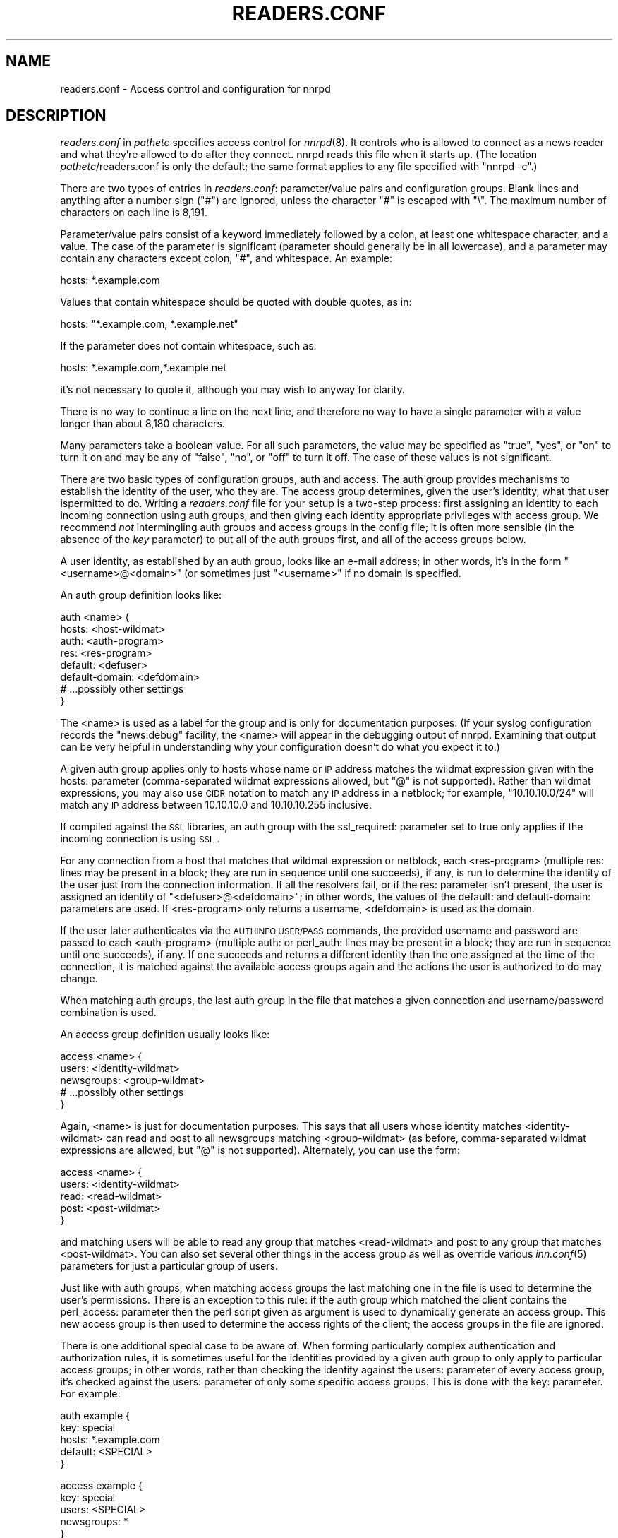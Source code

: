 .\" Automatically generated by Pod::Man v1.34, Pod::Parser v1.13
.\"
.\" Standard preamble:
.\" ========================================================================
.de Sh \" Subsection heading
.br
.if t .Sp
.ne 5
.PP
\fB\\$1\fR
.PP
..
.de Sp \" Vertical space (when we can't use .PP)
.if t .sp .5v
.if n .sp
..
.de Vb \" Begin verbatim text
.ft CW
.nf
.ne \\$1
..
.de Ve \" End verbatim text
.ft R
.fi
..
.\" Set up some character translations and predefined strings.  \*(-- will
.\" give an unbreakable dash, \*(PI will give pi, \*(L" will give a left
.\" double quote, and \*(R" will give a right double quote.  | will give a
.\" real vertical bar.  \*(C+ will give a nicer C++.  Capital omega is used to
.\" do unbreakable dashes and therefore won't be available.  \*(C` and \*(C'
.\" expand to `' in nroff, nothing in troff, for use with C<>.
.tr \(*W-|\(bv\*(Tr
.ds C+ C\v'-.1v'\h'-1p'\s-2+\h'-1p'+\s0\v'.1v'\h'-1p'
.ie n \{\
.    ds -- \(*W-
.    ds PI pi
.    if (\n(.H=4u)&(1m=24u) .ds -- \(*W\h'-12u'\(*W\h'-12u'-\" diablo 10 pitch
.    if (\n(.H=4u)&(1m=20u) .ds -- \(*W\h'-12u'\(*W\h'-8u'-\"  diablo 12 pitch
.    ds L" ""
.    ds R" ""
.    ds C` ""
.    ds C' ""
'br\}
.el\{\
.    ds -- \|\(em\|
.    ds PI \(*p
.    ds L" ``
.    ds R" ''
'br\}
.\"
.\" If the F register is turned on, we'll generate index entries on stderr for
.\" titles (.TH), headers (.SH), subsections (.Sh), items (.Ip), and index
.\" entries marked with X<> in POD.  Of course, you'll have to process the
.\" output yourself in some meaningful fashion.
.if \nF \{\
.    de IX
.    tm Index:\\$1\t\\n%\t"\\$2"
..
.    nr % 0
.    rr F
.\}
.\"
.\" For nroff, turn off justification.  Always turn off hyphenation; it makes
.\" way too many mistakes in technical documents.
.hy 0
.if n .na
.\"
.\" Accent mark definitions (@(#)ms.acc 1.5 88/02/08 SMI; from UCB 4.2).
.\" Fear.  Run.  Save yourself.  No user-serviceable parts.
.    \" fudge factors for nroff and troff
.if n \{\
.    ds #H 0
.    ds #V .8m
.    ds #F .3m
.    ds #[ \f1
.    ds #] \fP
.\}
.if t \{\
.    ds #H ((1u-(\\\\n(.fu%2u))*.13m)
.    ds #V .6m
.    ds #F 0
.    ds #[ \&
.    ds #] \&
.\}
.    \" simple accents for nroff and troff
.if n \{\
.    ds ' \&
.    ds ` \&
.    ds ^ \&
.    ds , \&
.    ds ~ ~
.    ds /
.\}
.if t \{\
.    ds ' \\k:\h'-(\\n(.wu*8/10-\*(#H)'\'\h"|\\n:u"
.    ds ` \\k:\h'-(\\n(.wu*8/10-\*(#H)'\`\h'|\\n:u'
.    ds ^ \\k:\h'-(\\n(.wu*10/11-\*(#H)'^\h'|\\n:u'
.    ds , \\k:\h'-(\\n(.wu*8/10)',\h'|\\n:u'
.    ds ~ \\k:\h'-(\\n(.wu-\*(#H-.1m)'~\h'|\\n:u'
.    ds / \\k:\h'-(\\n(.wu*8/10-\*(#H)'\z\(sl\h'|\\n:u'
.\}
.    \" troff and (daisy-wheel) nroff accents
.ds : \\k:\h'-(\\n(.wu*8/10-\*(#H+.1m+\*(#F)'\v'-\*(#V'\z.\h'.2m+\*(#F'.\h'|\\n:u'\v'\*(#V'
.ds 8 \h'\*(#H'\(*b\h'-\*(#H'
.ds o \\k:\h'-(\\n(.wu+\w'\(de'u-\*(#H)/2u'\v'-.3n'\*(#[\z\(de\v'.3n'\h'|\\n:u'\*(#]
.ds d- \h'\*(#H'\(pd\h'-\w'~'u'\v'-.25m'\f2\(hy\fP\v'.25m'\h'-\*(#H'
.ds D- D\\k:\h'-\w'D'u'\v'-.11m'\z\(hy\v'.11m'\h'|\\n:u'
.ds th \*(#[\v'.3m'\s+1I\s-1\v'-.3m'\h'-(\w'I'u*2/3)'\s-1o\s+1\*(#]
.ds Th \*(#[\s+2I\s-2\h'-\w'I'u*3/5'\v'-.3m'o\v'.3m'\*(#]
.ds ae a\h'-(\w'a'u*4/10)'e
.ds Ae A\h'-(\w'A'u*4/10)'E
.    \" corrections for vroff
.if v .ds ~ \\k:\h'-(\\n(.wu*9/10-\*(#H)'\s-2\u~\d\s+2\h'|\\n:u'
.if v .ds ^ \\k:\h'-(\\n(.wu*10/11-\*(#H)'\v'-.4m'^\v'.4m'\h'|\\n:u'
.    \" for low resolution devices (crt and lpr)
.if \n(.H>23 .if \n(.V>19 \
\{\
.    ds : e
.    ds 8 ss
.    ds o a
.    ds d- d\h'-1'\(ga
.    ds D- D\h'-1'\(hy
.    ds th \o'bp'
.    ds Th \o'LP'
.    ds ae ae
.    ds Ae AE
.\}
.rm #[ #] #H #V #F C
.\" ========================================================================
.\"
.IX Title "READERS.CONF 5"
.TH READERS.CONF 5 "2003-01-05" "INN 2.4.0" "InterNetNews Documentation"
.SH "NAME"
readers.conf \- Access control and configuration for nnrpd
.SH "DESCRIPTION"
.IX Header "DESCRIPTION"
\&\fIreaders.conf\fR in \fIpathetc\fR specifies access control for \fInnrpd\fR\|(8).  It
controls who is allowed to connect as a news reader and what they're
allowed to do after they connect.  nnrpd reads this file when it starts
up.  (The location \fIpathetc\fR/readers.conf is only the default; the same
format applies to any file specified with \f(CW\*(C`nnrpd \-c\*(C'\fR.)
.PP
There are two types of entries in \fIreaders.conf\fR:  parameter/value pairs
and configuration groups.  Blank lines and anything after a number sign
(\f(CW\*(C`#\*(C'\fR) are ignored, unless the character \f(CW\*(C`#\*(C'\fR is escaped with \f(CW\*(C`\e\*(C'\fR.  The
maximum number of characters on each line is 8,191.
.PP
Parameter/value pairs consist of a keyword immediately followed by a
colon, at least one whitespace character, and a value.  The case of the
parameter is significant (parameter should generally be in all lowercase),
and a parameter may contain any characters except colon, \f(CW\*(C`#\*(C'\fR, and
whitespace.  An example:
.PP
.Vb 1
\&    hosts: *.example.com
.Ve
.PP
Values that contain whitespace should be quoted with double quotes, as in:
.PP
.Vb 1
\&    hosts: "*.example.com, *.example.net"
.Ve
.PP
If the parameter does not contain whitespace, such as:
.PP
.Vb 1
\&    hosts: *.example.com,*.example.net
.Ve
.PP
it's not necessary to quote it, although you may wish to anyway for
clarity.
.PP
There is no way to continue a line on the next line, and therefore no way
to have a single parameter with a value longer than about 8,180
characters.
.PP
Many parameters take a boolean value.  For all such parameters, the value
may be specified as \f(CW\*(C`true\*(C'\fR, \f(CW\*(C`yes\*(C'\fR, or \f(CW\*(C`on\*(C'\fR to turn it on and may be any
of \f(CW\*(C`false\*(C'\fR, \f(CW\*(C`no\*(C'\fR, or \f(CW\*(C`off\*(C'\fR to turn it off.  The case of these values is
not significant.
.PP
There are two basic types of configuration groups, auth and access.  The
auth group provides mechanisms to establish the identity of the user, who
they are.  The access group determines, given the user's identity, what
that user ispermitted to do.  Writing a \fIreaders.conf\fR file for your
setup is a two-step process:  first assigning an identity to each
incoming connection using auth groups, and then giving each identity
appropriate privileges with access group.  We recommend \fInot\fR
intermingling auth groups and access groups in the config file; it is
often more sensible (in the absence of the \fIkey\fR parameter) to put all
of the auth groups first, and all of the access groups below.
.PP
A user identity, as established by an auth group, looks like an e\-mail
address; in other words, it's in the form \*(L"<username>@<domain>\*(R" (or
sometimes just \*(L"<username>\*(R" if no domain is specified.
.PP
An auth group definition looks like:
.PP
.Vb 8
\&    auth <name> {
\&        hosts: <host-wildmat>
\&        auth: <auth-program>
\&        res: <res-program>
\&        default: <defuser>
\&        default-domain: <defdomain>
\&        # ...possibly other settings
\&    }
.Ve
.PP
The <name> is used as a label for the group and is only for documentation
purposes.  (If your syslog configuration records the \f(CW\*(C`news.debug\*(C'\fR
facility, the <name> will appear in the debugging output of nnrpd.
Examining that output can be very helpful in understanding why your
configuration doesn't do what you expect it to.)
.PP
A given auth group applies only to hosts whose name or \s-1IP\s0 address matches
the wildmat expression given with the hosts: parameter (comma\-separated
wildmat expressions allowed, but \f(CW\*(C`@\*(C'\fR is not supported).  Rather than
wildmat expressions, you may also use \s-1CIDR\s0 notation to match any \s-1IP\s0
address in a netblock; for example, \*(L"10.10.10.0/24\*(R" will match any \s-1IP\s0
address between 10.10.10.0 and 10.10.10.255 inclusive.
.PP
If compiled against the \s-1SSL\s0 libraries, an auth group with the
ssl_required: parameter set to true only applies if the incoming
connection is using \s-1SSL\s0.
.PP
For any connection from a host that matches that wildmat expression or
netblock, each <res\-program> (multiple res: lines may be present in a
block; they are run in sequence until one succeeds), if any, is run to
determine the identity of the user just from the connection information.
If all the resolvers fail, or if the res: parameter isn't present, the
user is assigned an identity of \*(L"<defuser>@<defdomain>\*(R"; in other words,
the values of the default: and default\-domain: parameters are used.  If
<res\-program> only returns a username, <defdomain> is used as the
domain.
.PP
If the user later authenticates via the \s-1AUTHINFO\s0 \s-1USER/PASS\s0 commands, the
provided username and password are passed to each <auth\-program>
(multiple auth: or perl_auth: lines may be present in a block; they are
run in sequence until one succeeds), if any.  If one succeeds and
returns a different identity than the one assigned at the time of the
connection, it is matched against the available access groups again and
the actions the user is authorized to do may change.
.PP
When matching auth groups, the last auth group in the file that matches a
given connection and username/password combination is used.
.PP
An access group definition usually looks like:
.PP
.Vb 5
\&    access <name> {
\&        users: <identity-wildmat>
\&        newsgroups: <group-wildmat>
\&        # ...possibly other settings
\&    }
.Ve
.PP
Again, <name> is just for documentation purposes.  This says that all
users whose identity matches <identity\-wildmat> can read and post to all
newsgroups matching <group\-wildmat> (as before, comma-separated wildmat
expressions are allowed, but \f(CW\*(C`@\*(C'\fR is not supported).  Alternately, you can
use the form:
.PP
.Vb 5
\&    access <name> {
\&        users: <identity-wildmat>
\&        read: <read-wildmat>
\&        post: <post-wildmat>
\&    }
.Ve
.PP
and matching users will be able to read any group that matches
<read\-wildmat> and post to any group that matches <post\-wildmat>.  You can
also set several other things in the access group as well as override
various \fIinn.conf\fR\|(5) parameters for just a particular group of users.
.PP
Just like with auth groups, when matching access groups the last matching
one in the file is used to determine the user's permissions.  There is
an exception to this rule: if the auth group which matched the client
contains the perl_access: parameter then the perl script given as
argument is used to dynamically generate an access group.  This new
access group is then used to determine the access rights of the
client; the access groups in the file are ignored.
.PP
There is one additional special case to be aware of.  When forming
particularly complex authentication and authorization rules, it is
sometimes useful for the identities provided by a given auth group to only
apply to particular access groups; in other words, rather than checking
the identity against the users: parameter of every access group, it's
checked against the users: parameter of only some specific access groups.
This is done with the key: parameter.  For example:
.PP
.Vb 5
\&    auth example {
\&        key: special
\&        hosts: *.example.com
\&        default: <SPECIAL>
\&    }
.Ve
.PP
.Vb 5
\&    access example {
\&        key: special
\&        users: <SPECIAL>
\&        newsgroups: *
\&    }
.Ve
.PP
In this case, the two key: parameters bind this auth group with this
access group.  For any incoming connection matching \*(L"*.example.com\*(R"
(assuming there isn't any later auth group that also matches such hosts),
no access group that doesn't have \*(L"key: special\*(R" will even be considered.
Similarly, the above access group will only be checked if the user was
authenticated with an auth group containing \*(L"key: special\*(R".  This
mechanism normally isn't useful; there is almost always a better way to
achieve the same result.
.PP
Also note in the example that there's no default\-domain: parameter, which
means that no domain is appended to the default username and the identity
for such connections is just \*(L"<\s-1SPECIAL\s0>\*(R".  Note that some additional
add-ons to \s-1INN\s0 may prefer that authenticated identities always return a
full e\-mail address (including a domain), so you may want to set up your
system that way.
.PP
Below is the full list of allowable parameters for auth groups and access
groups, and after that are some examples that may make this somewhat
clearer.
.SH "AUTH GROUP PARAMETERS"
.IX Header "AUTH GROUP PARAMETERS"
.IP "\fBhosts:\fR" 4
.IX Item "hosts:"
A comma-separated list of remote hosts, wildmat patterns matching either
hostnames or \s-1IP\s0 addresses, or \s-1IP\s0 netblocks specified in \s-1CIDR\s0 notation.  If
a user connects from a host that doesn't match this parameter, this auth
group will not match the connection and is ignored.
.Sp
Note that if you have a large number of patterns that can't be merged into
broader patterns (such as a large number of individual systems scattered
around the net that should have access), the hosts: parameter may exceed
the maximum line length of 8,192 characters.  In that case, you'll need to
break that auth group into multiple auth groups, each with a portion of
the hosts listed in its hosts: parameter, and each assigning the same user
identity.
.Sp
All hosts match if this parameter is not given.
.IP "\fBlocaladdress:\fR" 4
.IX Item "localaddress:"
A comma-separated list of local host or address patterns with the same
syntax as the same as with the hosts: parameter.  If this parameter is
specified, its auth group will only match connections made to a matching
local interface.  (Obviously, this is only useful for servers with
multiple interfaces.)
.Sp
All local addresses match if this parameter is not given.
.IP "\fBres:\fR" 4
.IX Item "res:"
A simple command line for a user resolver (shell metacharacters are not
supported).  If a full path is not given, the program executed must be in
the \fIpathbin\fR/auth/resolv directory.  A resolver is an authentication
program which attempts to figure out the identity of the connecting user
using nothing but the connection information (in other words, the user
has not provided a username and password).  An examples of a resolver
would be a program that assigns an identity from an ident callback or
from the user's hostname.
.Sp
One auth group can have multiple res: parameters, and they will be tried
in the order they're listed.  The results of the first successful one
will be used.
.IP "\fBauth:\fR" 4
.IX Item "auth:"
A simple command line for a user authenticator (shell metacharacters are
not supported).  If a full path is not given, the program executed must be
located in the \fIpathbin\fR/auth/passwd directory.  An authenticator is a
program used to handle a user-supplied username and password, via a
mechanism such as \s-1AUTHINFO\s0 \s-1USER/PASS\s0.  Like with res:, one auth group
can have multiple auth: parameters; they will be tried in order and the
results of the first successful one will be used.  See also perl_auth:
below.
.IP "\fBperl_auth:\fR" 4
.IX Item "perl_auth:"
A path to a perl script for authentication.  The perl_auth: parameter
works exactly like auth:, except that it calls the named script using
the perl hook rather then an external program.  Multiple/mixed use of
auth: and perl_auth: is permitted within any auth group; each method is
tried in order listed in \fIreaders.conf\fR.  perl_auth: has more power
than auth: in that it provides the authentication program with
additional information about the client and the ability to return an
error string.  This parameter is only valid if \s-1INN\s0 is compiled with Perl
support (\fB\-\-with\-perl\fR passed to configure).  More information may be
found in \fIdoc/hook\-perl\fR.
.IP "\fBdefault:\fR" 4
.IX Item "default:"
The default username for connections matching this auth group.  This is
the username assigned to the user at connection time if all resolvers fail
or if there are no res: parameters.  Note that it can be either a bare
username, in which case default\-domain: (if present) is appended after
an \f(CW\*(C`@\*(C'\fR, or a full identity string containing an \f(CW\*(C`@\*(C'\fR, in which case it
will be used verbatim.
.IP "\fBdefault\-domain:\fR" 4
.IX Item "default-domain:"
The default domain string for this auth group.  If a user resolver or
authenticator doesn't provide a domain, or if the default username is used
and it doesn't contain a \f(CW\*(C`@\*(C'\fR, this domain is used to form the user
identity.  (Note that for a lot of setups, it's not really necessary for
user identities to be qualified with a domain name, in which case there's
no need to use this parameter.)
.IP "\fBkey:\fR" 4
.IX Item "key:"
If this parameter is present, any connection matching this auth group will
have its privileges determined only by the subset of access groups
containing a matching key parameter.
.IP "\fBrequire_ssl:\fR" 4
.IX Item "require_ssl:"
If set to true, an incoming connection only matches this auth group if
it is encrypted using \s-1SSL\s0.  This parameter is only valid if \s-1INN\s0 is
compiled with \s-1SSL\s0 support (\fB\-\-with\-openssl\fR passed to configure).
.IP "\fBperl_access:\fR" 4
.IX Item "perl_access:"
A path to a perl script for dynamically generating an access group.  If
an auth group matches successfully and contains a perl_access parameter,
then the argument perl script will be used to create an access group.
This group will then determine the access rights of the client,
overriding any access groups in \fIreaders.conf\fR.  If and only if a
sucessful auth group contains the perl_access parameter, \fIreaders.conf\fR
access groups are ignored and the client's rights are instead determined
dynamically.  This parameter is only valid if \s-1INN\s0 is compiled with Perl
support (\fB\-\-with\-perl\fR passed to configure).  More information may be
found in the file \fIdoc/hook\-perl\fR.
.SH "ACCESS GROUP PARAMETERS"
.IX Header "ACCESS GROUP PARAMETERS"
.IP "\fBusers:\fR" 4
.IX Item "users:"
The privileges given by this access group apply to any user identity which
matches this comma-separated list of wildmat patterns.  If this parameter
isn't given, the access group applies to all users (and is essentially
equivalent to \f(CW\*(C`users: *\*(C'\fR).
.IP "\fBnewsgroups:\fR" 4
.IX Item "newsgroups:"
Users that match this access group are allowed to read and post to all
newsgroups matching this comma-separated list of wildmat patterns.  The
empty string is equivalent to \f(CW\*(C`newsgroups: *\*(C'\fR; if this parameter is
missing, the connection will be rejected (unless read: and/or post: are
used instead, see below).
.IP "\fBread:\fR" 4
.IX Item "read:"
Like the newsgroups: parameter, but the client is only given permission to
read the matching newsgroups.  This parameter is often used with post:
(below) to specify some read-only groups; it cannot be used in the same
access group with a newsgroups: parameter.  (If read: is used and post:
is missing, the client will have only read-only access.)
.IP "\fBpost:\fR" 4
.IX Item "post:"
Like the newsgroups: parameter, but the client is only given permission to
post to the matching newsgroups.  This parameter is often used with read:
(above) to define the patterns for reading and posting separately (usually
to give the user permission to read more newsgroups than they're permitted
to post to).  It cannot be used in the same access group with a
newsgroups: parameter.
.IP "\fBaccess:\fR" 4
.IX Item "access:"
A set of letters specifying the permissions granted to the client.  The
letters are chosen from the following set:
.RS 4
.IP "R" 3
.IX Item "R"
The client may read articles.
.IP "P" 3
.IX Item "P"
The client may post articles.
.IP "I" 3
.IX Item "I"
The client may inject articles with \s-1IHAVE\s0.  Note that in order to
inject articles with the \s-1IHAVE\s0 the user must also have \s-1POST\s0 permission
(the \f(CW\*(C`P\*(C'\fR option).
.IP "A" 3
.IX Item "A"
The client may post articles with Approved: headers (in other words, may
approve articles for moderated newsgroups).  By default, this is not
allowed.
.IP "N" 3
.IX Item "N"
The client may use the \s-1NEWNEWS\s0 command, overriding the global setting.
.IP "L" 3
.IX Item "L"
The client may post to newsgroups that are set to disallow local posting
(mode \f(CW\*(C`n\*(C'\fR in the \fIactive\fR\|(5) file).
.RE
.RS 4
.Sp
Note that if this parameter is given, \fIallownewnews\fR in \fIinn.conf\fR is
ignored for connections matching this access group and the ability of the
client to use \s-1NEWNEWS\s0 is entirely determined by the presence of \f(CW\*(C`N\*(C'\fR in
the access string.  If you want to support \s-1NEWNEWS\s0, make sure to include
\&\f(CW\*(C`N\*(C'\fR in the access string when you use this parameter.
.Sp
Note that if this parameter is given and \f(CW\*(C`R\*(C'\fR isn't present in the access
string, the client cannot read regardless of newsgroups: or read:
parameters.  Similarly, if this parameter is given and \f(CW\*(C`P\*(C'\fR isn't present,
the client cannot post.  This use of access: is deprecated and confusing;
it's strongly recommended that if the access: parameter is used, \f(CW\*(C`R\*(C'\fR and
\&\f(CW\*(C`P\*(C'\fR always be included in the access string and newsgroups:, read:, and
post: be used to control access.  (To grant read access but no posting
access, one can have just a read: parameter and no post: parameter.)
.RE
.IP "\fBkey:\fR" 4
.IX Item "key:"
If this parameter is present, this access group is only considered when
finding privileges for users matching auth groups with this same key:
parameter.
.IP "\fBreject_with:\fR" 4
.IX Item "reject_with:"
If this parameter is present, a client matching this block will be
disconnected with a \*(L"Permission denied\*(R" message containing the contents
(a \*(L"reason\*(R" string) of this parameter.  Some newsreaders will then
display the reason to the user.
.IP "\fBmax_rate:\fR" 4
.IX Item "max_rate:"
If this parameter is present (and nonzero) it is used for nnrpd's 
rate-limiting code.  The client will only be able to download at this 
speed (in bytes/second).  Note that if \s-1SSL\s0 is being used, limiting
is applied to the pre-encryption datastream.
.IP "\fBlocaltime:\fR" 4
.IX Item "localtime:"
If a Date: header is not included in a posted article, \fInnrpd\fR\|(8) normally
adds a new Date: header in \s-1UTC\s0.  If this is set to true, the Date: header
will be formatted in local time instead.  This is a boolean value and the
default is false.
.IP "\fBnewsmaster:\fR" 4
.IX Item "newsmaster:"
Used as the contact address in the help message returned by \fInnrpd\fR\|(8), if
the virtualhost: parameter is set to true.
.IP "\fBstrippath:\fR" 4
.IX Item "strippath:"
If set to true, any Path: header provided by a user in a post is stripped
rather than used as the beginning of the Path: header of the article.
This is a boolean value and the default is false.
.IP "\fBperlfilter:\fR" 4
.IX Item "perlfilter:"
If set to false, posts made by these users do not pass through the Perl
filter even if it is otherwise enabled.  This is a boolean value and the
default is true.
.IP "\fBpythonfilter:\fR" 4
.IX Item "pythonfilter:"
If set to false, posts made by these users do not pass through the Python
filter even if it is otherwise enabled.  This is a boolean value and the
default is true.
.IP "\fBvirtualhost:\fR" 4
.IX Item "virtualhost:"
If set to true, \fInnrpd\fR\|(8) will behave as if it's running on a server with a
different name.  This may affect Path:, Message\-ID:, and X\-Trace: headers
of posted articles, as well as the apparent Path: and Xref: headers of all
articles read by the client.  Either pathhost: or domain: must be present
in the same access group if this parameter is set to true.  \fInnrpd\fR\|(8) will
act as if the server name is the value of pathhost:, or domain: if
pathhost: isn't set or is set to the same value as in \fIinn.conf\fR.  One of
these parameters must be set to something different than that set in
\&\fIinn.conf\fR.
.PP
In addition, all of the following parameters are valid in access groups
and override the global setting in \fIinn.conf\fR.  See \fIinn.conf\fR\|(5) for the
descriptions of these parameters:  addnntppostingdate, addnntppostinghost,
backoff_auth, backoff_db, backoff_k, backoff_postfast, backoff_postslow,
backoff_trigger, checkincludedtext, clienttimeout, complaints, domain,
fromhost, localmaxartsize, moderatormailer, nnrpdauthsender,
nnrpdcheckart, nnrpdoverstats, nnrpdposthost, nnrpdpostport, organization,
pathhost, readertrack, spoolfirst, and strippostcc.
.SH "SUMMARY"
.IX Header "SUMMARY"
Here's a basic summary of what happens when a client connects:
.IP "\(bu" 2
All auth groups are scanned and the ones that don't match the client
(due to hosts:, localaddress:, ssl_required:, etc) are eliminated.
.IP "\(bu" 2
The remaining auth groups are scanned from the last to the first, and an
attempt is made to apply it to the current connection.  This means running
res: programs, if any, and otherwise applying default:.  The first auth
group (starting from the bottom) to return a valid user is kept as the
active auth group.
.IP "\(bu" 2
If no auth groups yield a valid user (none have default: parameters or
successful res: programs) but some of the auth groups have auth: lines
(indicating a possibility that the user can authenticate and then obtain
permissions), the connection is considered to have no valid auth group
(which means that the access groups are ignored completely) but the
connection isn't closed.  Instead, 480 is returned for everything until
the user authenticates.
.IP "\(bu" 2
When the user authenticates, the auth groups are rescanned, and only the
matching ones which contain at least one auth: or perl_auth: line are
considered.  These auth groups are scanned from the last to the first,
running auth: programs and perl_auth: scripts.  The first auth group
(starting from the bottom) to return a valid user is kept as the active
auth group.
.IP "\(bu" 2
Regardless of how an auth group is established, as soon as one is, that
auth group is used to assign a user identity by taking the result of the
successful res:, auth, or perl_auth: line (or the default: if necessary),
and appending the default\-domain: if necessary.  (If the perl_access:
parameter is present, see below.)
.IP "\(bu" 2
Finally, an access group is selected by scanning the access groups from
bottom up and finding the first match.  (If the established auth group
contained a perl_access: line, the dynamically generated access group
returned by the Perl script is used instead.)  User permissions are granted
based on the established access group.
.SH "EXAMPLES"
.IX Header "EXAMPLES"
Probably the simplest useful example of a complete \fIreaders.conf\fR,
this gives permissions to read and post to all groups to any connections
from the \*(L"example.com\*(R" domain, and no privileges for anyone connecting
elsewhere:
.PP
.Vb 4
\&    auth example.com {
\&        hosts: "*.example.com, example.com"
\&        default: <LOCAL>
\&    }
.Ve
.PP
.Vb 3
\&    access full {
\&        newsgroups: *
\&    }
.Ve
.PP
Note that the access realm has no users: key and therefore applies to any
user identity.  The only available auth realm only matches hosts in the
\&\*(L"example.com\*(R" domain, though, so any connections from other hosts will be
rejected immediately.
.PP
If you have some systems that should only have read-only access to the
server, you can modify the example above slightly by adding an additional
auth and access group:
.PP
.Vb 4
\&    auth lab {
\&        hosts: "*.lab.example.com"
\&        default: <LAB>
\&    }
.Ve
.PP
.Vb 4
\&    access lab {
\&        users: <LAB>
\&        read: *
\&    }
.Ve
.PP
If those are put in the file after the above example, they'll take
precedence (because they're later in the file) for any user coming from a
machine in the lab.example.com domain, everyone will only have read
access, not posting access.
.PP
Here's a similar example for a news server that accepts connections from
anywhere but requires the user to specify a username and password.  The
username and password are first checked against an external database of
usernames and passwords, and then against the system shadow password file:
.PP
.Vb 4
\&    auth all {
\&        auth: "ckpasswd -d /usr/local/news/db/newsusers"
\&        auth: "ckpasswd -s"
\&    }
.Ve
.PP
.Vb 4
\&    access full {
\&        users: *
\&        newsgroups: *
\&    }
.Ve
.PP
When the user first connects, there are no res: keys and no default, so
they don't receive any valid identity and the connection won't match any
access groups (even ones with \f(CW\*(C`users: *\*(C'\fR).  Such users receive nothing
but authentication-required responses from nnrpd until they authenticate.
.PP
If they then later authenticate, the username and password are checked
first by running \fBckpasswd\fR with the \fB\-d\fR option for an external dbm
file of encrypted passwords, and then with the \fB\-s\fR option to check the
shadow password database (note that this option may require ckpasswd to
be setgid to a shadow group, and there are security considerations; see
\&\fIckpasswd\fR\|(8) for details).  If both of those fail, the user will continue
to have no identity; otherwise, an identity will be assigned (usually
the supplied username, perhaps with a domain appended, although an
authenticator technically can provide a completely different username
for the identity), and the access group will match, giving full access.
.PP
It may be educational to consider how to combine the above examples;
general groups always go first.  The order of the auth groups actually
doesn't matter, since the \*(L"hosts: example.com\*(R" one only matches
connections before username/password is sent, and the \*(L"auth: ckpasswd\*(R"
one only matches after; order would matter if either group applied to
both cases.  The order of the access groups in this case does matter,
provided the newsgroups: lines differ; the access group with no users:
line needs to be first, with the \*(L"users: <\s-1LOCAL\s0>\*(R" group after.
.PP
Finally, here's a very complicated example.  This is for an organization
that has an internal hierarchy \*(L"example.*\*(R" only available to local shell
users, who are on machines where identd can be trusted.  Dialup users must
provide a username and password, which is then checked against \s-1RADIUS\s0.
Remote users have to use a username and password that's checked against a
database on the news server.  Finally, the admin staff (users \*(L"joe\*(R" and
\&\*(L"jane\*(R") can post anywhere (including the \*(L"example.admin.*\*(R" groups that are
read-only for everyone else), and are exempted from the Perl filter.  For
an additional twist, posts from dialup users have their Sender: header
replaced by their authenticated identity.
.PP
Since this organization has some internal moderated newsgroups, the admin
staff can also post messages with Approved: headers, but other users
cannot.
.PP
.Vb 5
\&    auth default {
\&        auth: "ckpasswd -f /usr/local/news/db/newsusers"
\&        default: <FAIL>
\&        default-domain: example.com
\&    }
.Ve
.PP
.Vb 7
\&    auth shell {
\&        hosts: *.shell.example.com
\&        res: ident
\&        auth: "ckpasswd -s"
\&        default: <FAIL>
\&        default-domain: shell.example.com
\&    }
.Ve
.PP
.Vb 6
\&    auth dialup {
\&        hosts: *.dialup.example.com
\&        auth: radius
\&        default: <FAIL>
\&        default-domain: dialup.example.com
\&    }
.Ve
.PP
.Vb 5
\&    access shell {
\&        users: *@shell.example.com
\&        read: *
\&        post: "*, !example.admin.*"
\&    }
.Ve
.PP
.Vb 5
\&    access dialup {
\&        users: *@dialup.example.com
\&        newsgroups: *,!example.*
\&        nnrpdauthsender: true
\&    }
.Ve
.PP
.Vb 4
\&    access other {
\&        users: "*@example.com, !<FAIL>@example.com"
\&        newsgroups: *,!example.*
\&    }
.Ve
.PP
.Vb 4
\&    access fail {
\&        users: "<FAIL>@*"
\&        newsgroups: !*
\&    }
.Ve
.PP
.Vb 6
\&    access admin {
\&        users: "joe@*,jane@*"
\&        newsgroups: *
\&        access: "RPA"
\&        perlfilter: false
\&    }
.Ve
.PP
Note the use of different domains to separate dialup from shell users
easily.  Another way to do that would be with key: parameters, but this
way provides slightly more intuitive identity strings.  Note also that the
fail access group catches not only failing connections from external users
but also failed authentication of shell and dialup users and dialup users
before they've authenticated.  The identity string given for, say, dialup
users before \s-1RADIUS\s0 authentication has been attempted matches both the
dialup access group and the fail access group, since it's
\&\*(L"<\s-1FAIL\s0>@dialup.example.com\*(R", but the fail group is last so it takes
precedence.
.PP
The shell auth group has an auth: parameter so that users joe and jane
can, if they choose, use username and password authentication to gain
their special privileges even if they're logged on as a different user on
the shell machines (or if ident isn't working).  When they first connect,
they'd have the default access for that user, but they could then send
\&\s-1AUTHINFO\s0 \s-1USER\s0 and \s-1AUTHINFO\s0 \s-1PASS\s0 (or \s-1AUTHINFO\s0 \s-1SIMPLE\s0) and get their
extended access.
.PP
Also note that if the users joe and jane are using their own accounts,
they get their special privileges regardless of how they connect, whether
the dialups, the shell machines, or even externally with a username and
password.
.SH "SECURITY CONSIDERATIONS"
.IX Header "SECURITY CONSIDERATIONS"
In general, separate passwords should be used for \s-1NNTP\s0 wherever
possible; the \s-1NNTP\s0 protocol itself does not protect passwords from
casual interception, and many implementations (including this one) do
not \*(L"lock out\*(R" accounts or otherwise discourage password-guessing
attacks.  So it is best to ensure that a compromised password has
minimal effects.
.PP
Authentication using the \s-1AUTHINFO\s0 \s-1USER/PASS\s0 commands passes unencrypted
over the network.  Extreme caution should therefore be used especially
with system passwords (e.g. \f(CW\*(C`auth: ckpasswd \-s\*(C'\fR).  Passwords can be
protected by using \s-1NNTP\s0 over \s-1SSL\s0 or through ssh tunnels, and this usage
can be enforced by a well-considered server configuration that only
permits certain auth groups to be applied in certain cases.  Here are
some ideas:
.IP "\(bu" 4
To restrict connections on the standard nntp port (119) to use \s-1SSL\s0 for
some (or all) of the auth groups to match, use the ssl_required:
parameter.
.IP "\(bu" 4
If you consider your local network (but not the internet) secure, have
some auth groups with a restrictive hosts: parameter; they would go
above, with ones having global applicability below.
.IP "\(bu" 4
Consider running a \f(CW\*(C`nnrpd \-S\*(C'\fR (with \f(CW\*(C`\-D\*(C'\fR, or out of \*(L"super\-server\*(R"
like inetd) on the nntps port (563) for clients that support \s-1SSL\s0.  You
can use the ssl_required: parameter, or \f(CW\*(C`\-c\*(C'\fR to specify an alternate
\&\fIreaders.conf\fR if you want a substantially different configuration for
this case.
.IP "\(bu" 4
If you want to restrict an auth group to only match loopback connections
(for users running newsreaders on localhost or connecting via an ssh
tunnel), use the localaddress: parameter.
.SH "HISTORY"
.IX Header "HISTORY"
Written by Aidan Cully <aidan@panix.com> for InterNetNews.  Substantially
expanded by Russ Allbery <rra@stanford.edu>.
.PP
$Id$
.SH "SEE ALSO"
.IX Header "SEE ALSO"
\&\fIinn.conf\fR\|(5), \fIinnd\fR\|(8), \fInewsfeeds\fR\|(5), \fInnrpd\fR\|(8), \fIuwildmat\fR\|(3).
